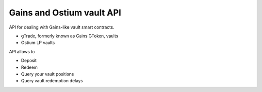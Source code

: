 Gains and Ostium vault API
--------------------------

API for dealing with Gains-like vault smart contracts.

- gTrade, formerly known as Gains GToken, vaults
- Ostium LP vaults

API allows to

- Deposit
- Redeem
- Query your vault positions
- Query vault redemption delays

.. autosummary::
   :toctree: _autosummary_gains
   :recursive:

   eth_defi.gains.vault
   eth_defi.gains.deposit_redeem
   eth_defi.gains.testing
